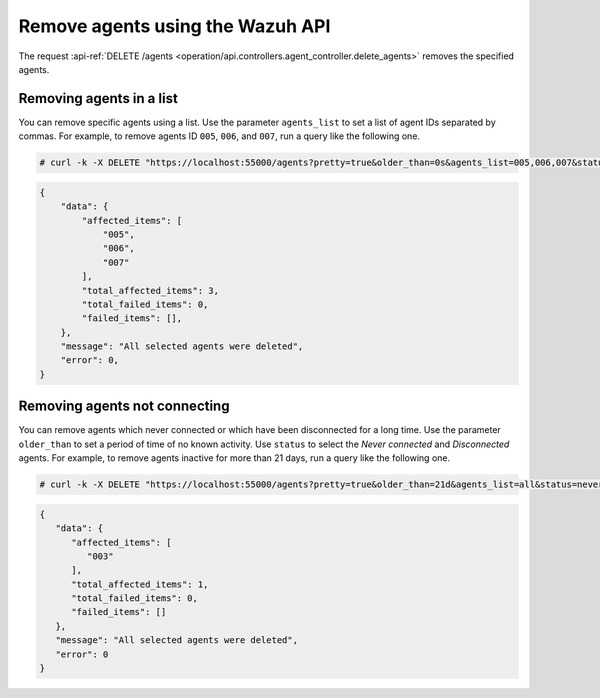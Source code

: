 .. Copyright (C) 2015, Wazuh, Inc.

.. meta::
    :description: Check out how to remove agents using the Wazuh API. The Wazuh API is an open source RESTful API that allows for interaction with the Wazuh manager.
    
.. _restful-api-remove:

Remove agents using the Wazuh API
----------------------------------

The request :api-ref:`DELETE /agents <operation/api.controllers.agent_controller.delete_agents>` removes the specified agents.

Removing agents in a list
^^^^^^^^^^^^^^^^^^^^^^^^^

You can remove specific agents using a list. Use the parameter ``agents_list`` to set a list of agent IDs separated by commas. For example, to remove agents ID ``005``, ``006``, and ``007``, run a query like the following one.

.. code-block:: console

    # curl -k -X DELETE "https://localhost:55000/agents?pretty=true&older_than=0s&agents_list=005,006,007&status=all" -H  "Authorization: Bearer $TOKEN"

.. code-block:: json
    :class: output

    {
        "data": {
            "affected_items": [
                "005",
                "006",
                "007"
            ],
            "total_affected_items": 3,
            "total_failed_items": 0,
            "failed_items": [],
        },
        "message": "All selected agents were deleted",
        "error": 0,
    }

.. _remove_disconnected_agents:

Removing agents not connecting
^^^^^^^^^^^^^^^^^^^^^^^^^^^^^^

You can remove agents which never connected or which have been disconnected for a long time. Use the parameter ``older_than`` to set a period of time of no known activity. Use ``status`` to select the `Never connected` and `Disconnected` agents. For example, to remove agents inactive for more than 21 days, run a query like the following one.

.. code-block:: console

    # curl -k -X DELETE "https://localhost:55000/agents?pretty=true&older_than=21d&agents_list=all&status=never_connected,disconnected," -H  "Authorization: Bearer $TOKEN"

.. code-block:: json
   :class: output

   {
      "data": {
         "affected_items": [
            "003"
         ],
         "total_affected_items": 1,
         "total_failed_items": 0,
         "failed_items": []
      },
      "message": "All selected agents were deleted",
      "error": 0
   }
